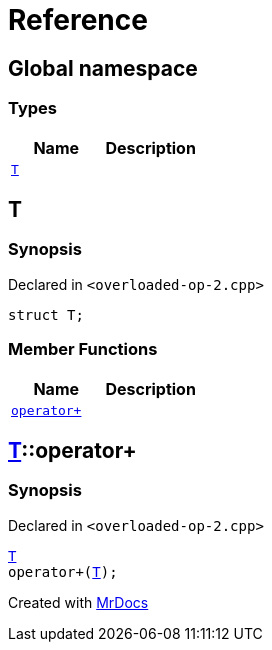 = Reference
:mrdocs:

[#index]
== Global namespace


=== Types

[cols=2]
|===
| Name | Description 

| <<T,`T`>> 
| 

|===

[#T]
== T


=== Synopsis


Declared in `&lt;overloaded&hyphen;op&hyphen;2&period;cpp&gt;`

[source,cpp,subs="verbatim,replacements,macros,-callouts"]
----
struct T;
----

=== Member Functions

[cols=2]
|===
| Name | Description 

| <<T-operator_plus,`operator&plus;`>> 
| 

|===



[#T-operator_plus]
== <<T,T>>::operator&plus;


=== Synopsis


Declared in `&lt;overloaded&hyphen;op&hyphen;2&period;cpp&gt;`

[source,cpp,subs="verbatim,replacements,macros,-callouts"]
----
<<T,T>>
operator&plus;(<<T,T>>);
----



[.small]#Created with https://www.mrdocs.com[MrDocs]#
